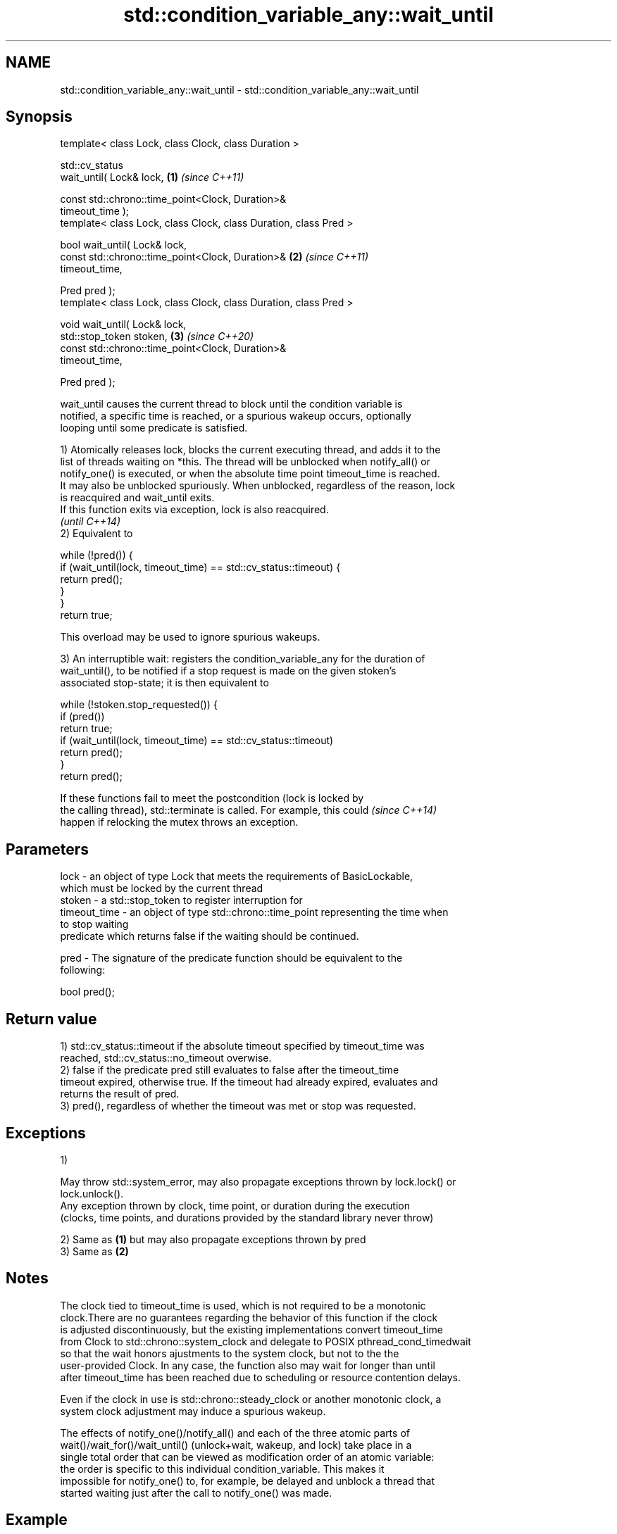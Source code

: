 .TH std::condition_variable_any::wait_until 3 "2021.11.17" "http://cppreference.com" "C++ Standard Libary"
.SH NAME
std::condition_variable_any::wait_until \- std::condition_variable_any::wait_until

.SH Synopsis
   template< class Lock, class Clock, class Duration >

   std::cv_status
       wait_until( Lock& lock,                                        \fB(1)\fP \fI(since C++11)\fP

                   const std::chrono::time_point<Clock, Duration>&
   timeout_time );
   template< class Lock, class Clock, class Duration, class Pred >

   bool wait_until( Lock& lock,
                    const std::chrono::time_point<Clock, Duration>&   \fB(2)\fP \fI(since C++11)\fP
   timeout_time,

                    Pred pred );
   template< class Lock, class Clock, class Duration, class Pred >

   void wait_until( Lock& lock,
                    std::stop_token stoken,                           \fB(3)\fP \fI(since C++20)\fP
                    const std::chrono::time_point<Clock, Duration>&
   timeout_time,

                    Pred pred );

   wait_until causes the current thread to block until the condition variable is
   notified, a specific time is reached, or a spurious wakeup occurs, optionally
   looping until some predicate is satisfied.

   1) Atomically releases lock, blocks the current executing thread, and adds it to the
   list of threads waiting on *this. The thread will be unblocked when notify_all() or
   notify_one() is executed, or when the absolute time point timeout_time is reached.
   It may also be unblocked spuriously. When unblocked, regardless of the reason, lock
   is reacquired and wait_until exits.
   If this function exits via exception, lock is also reacquired.
   \fI(until C++14)\fP
   2) Equivalent to

 while (!pred()) {
     if (wait_until(lock, timeout_time) == std::cv_status::timeout) {
         return pred();
     }
 }
 return true;

   This overload may be used to ignore spurious wakeups.

   3) An interruptible wait: registers the condition_variable_any for the duration of
   wait_until(), to be notified if a stop request is made on the given stoken's
   associated stop-state; it is then equivalent to

 while (!stoken.stop_requested()) {
     if (pred())
         return true;
     if (wait_until(lock, timeout_time) == std::cv_status::timeout)
         return pred();
 }
 return pred();

   If these functions fail to meet the postcondition (lock is locked by
   the calling thread), std::terminate is called. For example, this could \fI(since C++14)\fP
   happen if relocking the mutex throws an exception.

.SH Parameters

   lock         - an object of type Lock that meets the requirements of BasicLockable,
                  which must be locked by the current thread
   stoken       - a std::stop_token to register interruption for
   timeout_time - an object of type std::chrono::time_point representing the time when
                  to stop waiting
                  predicate which returns false if the waiting should be continued.

   pred         - The signature of the predicate function should be equivalent to the
                  following:

                   bool pred();

.SH Return value

   1) std::cv_status::timeout if the absolute timeout specified by timeout_time was
   reached, std::cv_status::no_timeout overwise.
   2) false if the predicate pred still evaluates to false after the timeout_time
   timeout expired, otherwise true. If the timeout had already expired, evaluates and
   returns the result of pred.
   3) pred(), regardless of whether the timeout was met or stop was requested.

.SH Exceptions

   1)

   May throw std::system_error, may also propagate exceptions thrown by lock.lock() or
   lock.unlock().
   Any exception thrown by clock, time point, or duration during the execution
   (clocks, time points, and durations provided by the standard library never throw)

   2) Same as \fB(1)\fP but may also propagate exceptions thrown by pred
   3) Same as \fB(2)\fP

.SH Notes

   The clock tied to timeout_time is used, which is not required to be a monotonic
   clock.There are no guarantees regarding the behavior of this function if the clock
   is adjusted discontinuously, but the existing implementations convert timeout_time
   from Clock to std::chrono::system_clock and delegate to POSIX pthread_cond_timedwait
   so that the wait honors ajustments to the system clock, but not to the the
   user-provided Clock. In any case, the function also may wait for longer than until
   after timeout_time has been reached due to scheduling or resource contention delays.

   Even if the clock in use is std::chrono::steady_clock or another monotonic clock, a
   system clock adjustment may induce a spurious wakeup.

   The effects of notify_one()/notify_all() and each of the three atomic parts of
   wait()/wait_for()/wait_until() (unlock+wait, wakeup, and lock) take place in a
   single total order that can be viewed as modification order of an atomic variable:
   the order is specific to this individual condition_variable. This makes it
   impossible for notify_one() to, for example, be delayed and unblock a thread that
   started waiting just after the call to notify_one() was made.

.SH Example


// Run this code

 #include <iostream>
 #include <atomic>
 #include <condition_variable>
 #include <thread>
 #include <chrono>
 using namespace std::chrono_literals;

 std::condition_variable cv;
 std::mutex cv_m;
 std::atomic<int> i{0};

 void waits(int idx)
 {
     std::unique_lock<std::mutex> lk(cv_m);
     auto now = std::chrono::system_clock::now();
     if(cv.wait_until(lk, now + idx*100ms, [](){return i == 1;}))
         std::cerr << "Thread " << idx << " finished waiting. i == " << i << '\\n';
     else
         std::cerr << "Thread " << idx << " timed out. i == " << i << '\\n';
 }

 void signals()
 {
     std::this_thread::sleep_for(120ms);
     std::cerr << "Notifying...\\n";
     cv.notify_all();
     std::this_thread::sleep_for(100ms);
     i = 1;
     std::cerr << "Notifying again...\\n";
     cv.notify_all();
 }

 int main()
 {
     std::thread t1(waits, 1), t2(waits, 2), t3(waits, 3), t4(signals);
     t1.join();
     t2.join();
     t3.join();
     t4.join();
 }

.SH Possible output:

 Thread 1 timed out. i == 0
 Notifying...
 Thread 2 timed out. i == 0
 Notifying again...
 Thread 3 finished waiting. i == 1

.SH See also

   wait     blocks the current thread until the condition variable is woken up
            \fI(public member function)\fP
            blocks the current thread until the condition variable is woken up or after
   wait_for the specified timeout duration
            \fI(public member function)\fP
   C documentation for
   cnd_timedwait

.SH Hidden category:

     * Pages with unreviewed LWG DR marker
